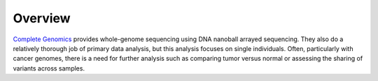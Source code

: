 Overview
========
`Complete Genomics <http://completegenomics.com>`_ provides whole-genome sequencing using DNA nanoball arrayed sequencing.  They also do a relatively thorough job of primary data analysis, but this analysis focuses on single individuals.  Often, particularly with cancer genomes, there is a need for further analysis such as comparing tumor versus normal or assessing the sharing of variants across samples.

